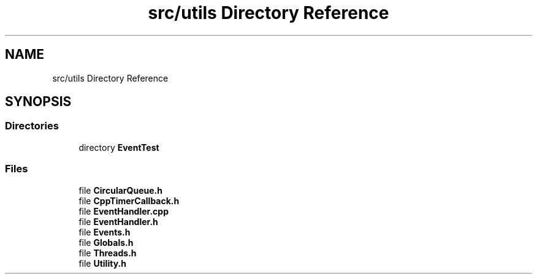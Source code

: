 .TH "src/utils Directory Reference" 3 "Tue Apr 25 2023" "Version v.1.0" "HomeGPT" \" -*- nroff -*-
.ad l
.nh
.SH NAME
src/utils Directory Reference
.SH SYNOPSIS
.br
.PP
.SS "Directories"

.in +1c
.ti -1c
.RI "directory \fBEventTest\fP"
.br
.in -1c
.SS "Files"

.in +1c
.ti -1c
.RI "file \fBCircularQueue\&.h\fP"
.br
.ti -1c
.RI "file \fBCppTimerCallback\&.h\fP"
.br
.ti -1c
.RI "file \fBEventHandler\&.cpp\fP"
.br
.ti -1c
.RI "file \fBEventHandler\&.h\fP"
.br
.ti -1c
.RI "file \fBEvents\&.h\fP"
.br
.ti -1c
.RI "file \fBGlobals\&.h\fP"
.br
.ti -1c
.RI "file \fBThreads\&.h\fP"
.br
.ti -1c
.RI "file \fBUtility\&.h\fP"
.br
.in -1c

